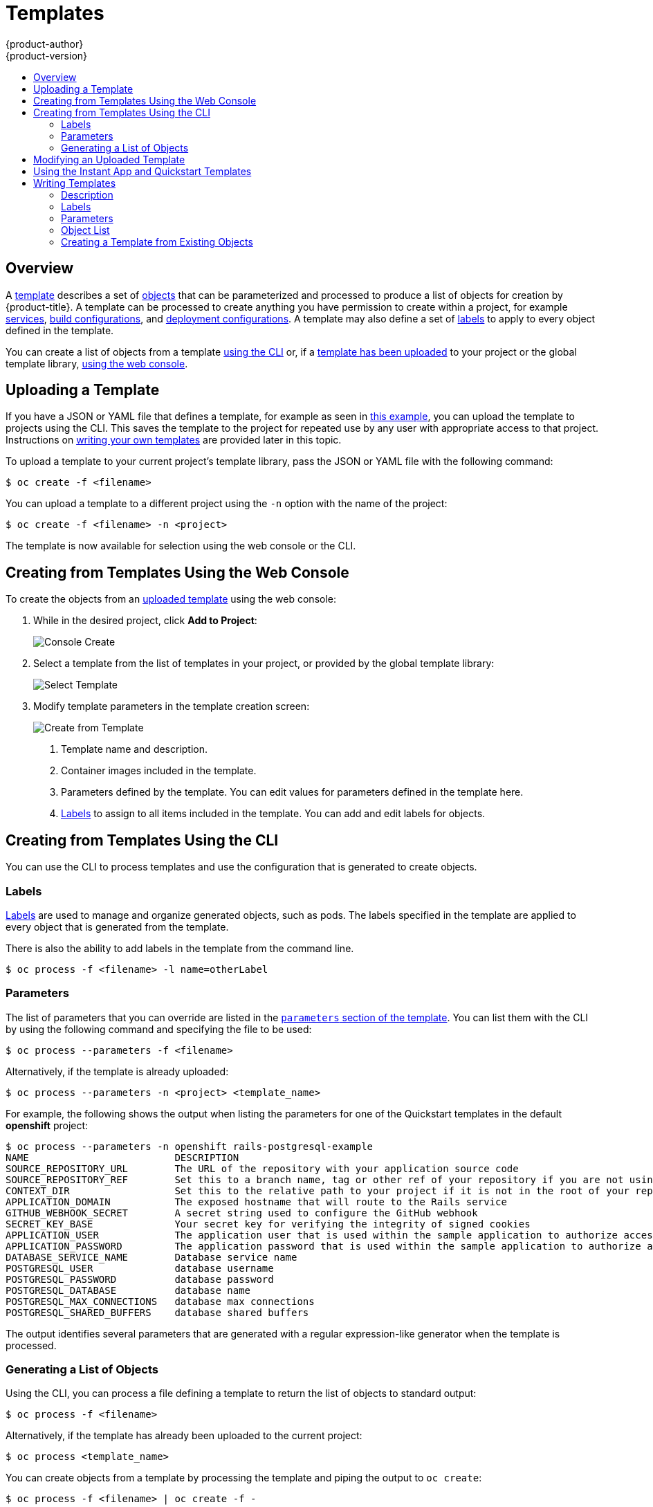 [[dev-guide-templates]]
= Templates
{product-author}
{product-version}
:data-uri:
:icons:
:experimental:
:toc: macro
:toc-title:
:prewrap!:

toc::[]

== Overview
A xref:../architecture/core_concepts/templates.adoc#architecture-core-concepts-templates[template] describes
a set of xref:../architecture/core_concepts/index.adoc#architecture-core-concepts-index[objects]
that can be parameterized and processed to produce a list of objects
for creation by {product-title}. A template can be processed to create
anything you have permission to create within a project, for example
xref:../architecture/core_concepts/pods_and_services.adoc#services[services],
xref:../architecture/core_concepts/builds_and_image_streams.adoc#builds[build
configurations], and
xref:../architecture/core_concepts/deployments.adoc#deployments-and-deployment-configurations[deployment
configurations]. A template may also define a set of
xref:../architecture/core_concepts/pods_and_services.adoc#labels[labels]
to apply to every object defined in the template.

You can create a list of objects from a template
xref:creating-from-templates-using-the-cli[using the CLI] or, if a
xref:uploading-a-template[template has been uploaded] to your project or the
global template library,
xref:creating-from-templates-using-the-web-console[using the web console].

[[uploading-a-template]]

== Uploading a Template

If you have a JSON or YAML file that defines a template, for example as seen in
xref:../architecture/core_concepts/templates.adoc#architecture-core-concepts-templates[this example], you can upload
the template to projects using the CLI. This saves the template to the project
for repeated use by any user with appropriate access to that project.
Instructions on xref:writing-templates[writing your own templates] are provided
later in this topic.

To upload a template to your current project's template library, pass the JSON
or YAML file with the following command:

----
$ oc create -f <filename>
----

You can upload a template to a different project using the `-n` option with the
name of the project:

----
$ oc create -f <filename> -n <project>
----

The template is now available for selection using the web console or the CLI.

[[creating-from-templates-using-the-web-console]]

== Creating from Templates Using the Web Console

To create the objects from an xref:uploading-a-template[uploaded template]
using the web console:

1. While in the desired project, click *Add to Project*:
+
====

image::console_create.png["Console Create"]
====

2. Select a template from the list of templates in your project, or provided by
the global template library:
+
====

image::console_select_image_or_template.png["Select Template"]
====

3. Modify template parameters in the template creation screen:
+
====

image::create_from_template.png["Create from Template"]
====
+
<1> Template name and description.
<2> Container images included in the template.
<3> Parameters defined by the template. You can edit values for parameters
defined in the template here.
<4> xref:templates-labels[Labels] to assign to all items included in the
template. You can add and edit labels for objects.

[[creating-from-templates-using-the-cli]]

== Creating from Templates Using the CLI

You can use the CLI to process templates and use the configuration that is
generated to create objects.

[[templates-labels]]

=== Labels
xref:../architecture/core_concepts/pods_and_services.adoc#labels[Labels] are
used to manage and organize generated objects, such as pods. The labels
specified in the template are applied to every object that is generated from
the template.

There is also the ability to add labels in the template from the command line.

----
$ oc process -f <filename> -l name=otherLabel
----

[[templates-parameters]]

=== Parameters
The list of parameters that you can override are listed in the
xref:writing-parameters[`parameters` section of the template]. You can list them
with the CLI by using the following command and specifying the file to be used:

----
$ oc process --parameters -f <filename>
----

Alternatively, if the template is already uploaded:

----
$ oc process --parameters -n <project> <template_name>
----

For example, the following shows the output when listing the parameters for one
of the Quickstart templates in the default *openshift* project:

====
----
$ oc process --parameters -n openshift rails-postgresql-example
NAME                         DESCRIPTION                                                                                              GENERATOR           VALUE
SOURCE_REPOSITORY_URL        The URL of the repository with your application source code                                                                  https://github.com/openshift/rails-ex.git
SOURCE_REPOSITORY_REF        Set this to a branch name, tag or other ref of your repository if you are not using the default branch
CONTEXT_DIR                  Set this to the relative path to your project if it is not in the root of your repository
APPLICATION_DOMAIN           The exposed hostname that will route to the Rails service                                                                    rails-postgresql-example.openshiftapps.com
GITHUB_WEBHOOK_SECRET        A secret string used to configure the GitHub webhook                                                     expression          [a-zA-Z0-9]{40}
SECRET_KEY_BASE              Your secret key for verifying the integrity of signed cookies                                            expression          [a-z0-9]{127}
APPLICATION_USER             The application user that is used within the sample application to authorize access on pages                                 openshift
APPLICATION_PASSWORD         The application password that is used within the sample application to authorize access on pages                             secret
DATABASE_SERVICE_NAME        Database service name                                                                                                        postgresql
POSTGRESQL_USER              database username                                                                                        expression          user[A-Z0-9]{3}
POSTGRESQL_PASSWORD          database password                                                                                        expression          [a-zA-Z0-9]{8}
POSTGRESQL_DATABASE          database name                                                                                                                root
POSTGRESQL_MAX_CONNECTIONS   database max connections                                                                                                     10
POSTGRESQL_SHARED_BUFFERS    database shared buffers                                                                                                      12MB
----
====

The output identifies several parameters that are generated with a regular
expression-like generator when the template is processed.

[[generating-a-list-of-objects]]

=== Generating a List of Objects
Using the CLI, you can process a file defining a template to return the list of objects to standard output:

----
$ oc process -f <filename>
----

Alternatively, if the template has already been uploaded to the current project:

----
$ oc process <template_name>
----

You can create objects from a template by processing the template and piping the
output to `oc create`:

----
$ oc process -f <filename> | oc create -f -
----

Alternatively, if the template has already been uploaded to the current project:

----
$ oc process <template> | oc create -f -
----

You can override any
xref:../dev_guide/templates.adoc#templates-parameters[parameter] values defined
in the file by adding the `-v` option followed by a comma-separated list of
`<name>=<value>` pairs. A parameter reference may appear in any text field
inside the template items.

For example, in the following the *`POSTGRESQL_USER`* and *`POSTGRESQL_DATABASE`*
parameters of a template are overridden to output a configuration with
customized environment variables:

.Creating a List of Objects from a Template
====
----
$ oc process -f my-rails-postgresql \
    -v POSTGRESQL_USER=bob,POSTGRESQL_DATABASE=mydatabase
----
====

The JSON file can either be redirected to a file or applied directly without
uploading the template by piping the processed output to the `oc create`
command:

====
----
$ oc process -f my-rails-postgresql \
    -v POSTGRESQL_USER=bob,POSTGRESQL_DATABASE=mydatabase \
    | oc create -f -
----
====

[[modifying-an-uploaded-template]]

== Modifying an Uploaded Template
You can edit a template that has already been uploaded to your project by using
the following command:

----
$ oc edit template <template>
----

[[using-the-instantapp-templates]]

== Using the Instant App and Quickstart Templates
{product-title} provides a number of default Instant App and Quickstart templates to
make it easy to quickly get started creating a new application for different
languages. Templates are provided for Rails (Ruby), Django (Python), Node.js,
CakePHP (PHP), and Dancer (Perl). Your cluster administrator should have created
these templates in the default, global *openshift* project so you have access to
them. You can list the available default Instant App and Quickstart templates
with:

----
$ oc get templates -n openshift
----

ifdef::openshift-enterprise,openshift-origin[]
If they are not available, direct your cluster administrator to the
xref:../install_config/imagestreams_templates.adoc#install-config-imagestreams-templates[Loading the Default Image Streams and Templates]
topic.
endif::[]

By default, the templates build using a public source repository on
https://github.com[GitHub] that contains the necessary application code. In
order to be able to modify the source and build your own version of the
application, you must:

. Fork the repository referenced by the template's default
`*SOURCE_REPOSITORY_URL*` parameter.
. Override the value of the `*SOURCE_REPOSITORY_URL*` parameter when creating
from the template, specifying your fork instead of the default value.

By doing this, the build configuration created by the template will now point to
your fork of the application code, and you can modify the code and rebuild the
application at will. A walkthrough of this process using the web console is
provided in xref:../getting_started/developers_console.adoc#getting-started-developers-console[Getting
Started for Developers: Web Console].

[NOTE]
====
Some of the Instant App and Quickstart templates define a database
xref:../architecture/core_concepts/deployments.adoc#deployments-and-deployment-configurations[deployment configuration].
The configuration they define uses ephemeral storage for the database content.
These templates should be used for demonstration purposes only as all database
data will be lost if the database pod restarts for any reason.
====

[[writing-templates]]

== Writing Templates
You can define new templates to make it easy to recreate all the objects of your
application.  The template will define the objects it creates along with some
metadata to guide the creation of those objects.

[[writing-description]]

=== Description
The template description covers information that informs users what your
template does and helps them find it when searching in the web console. In
addition to general descriptive information, it includes a set of tags. Useful
tags include the name of the language your template is related to (e.g., *java*,
*php*, *ruby*, etc.). In addition, adding the special tag *instant-app* causes
your template to be displayed in the list of Instant Apps on the template
selection page of the web console.

====
----
kind: "Template"
apiVersion: "v1"
metadata:
  name: "cakephp-mysql-example" <1>
  annotations:
    openshift.io/display-name: "CakePHP MySQL Example" <2>
    description: "An example CakePHP application with a MySQL database" <3>
    tags: "instant-app,php,cakephp,mysql" <4>
    iconClass: "icon-php" <5>
message: "Your admin credentials are ${ADMIN_USERNAME}:${ADMIN_PASSWORD}" <6>
----
<1> The unique name of the template.
<2> A brief, user-friendly name, which can be employed by user interfaces.
<3> A description of the template. Include enough detail that the user will
understand what is being deployed and any caveats they need to know before
deploying. It should also provide links to additional information, such as a
*_README_* file. Newline characters `\n` can be included to create paragraphs.
<4> Tags to be associated with the template for searching and grouping. Add tags
that will include it into one of the provided catalog categories. Refer to the
`id` and `categoryAliases` in `CATALOG_CATEGORIES` in the console's
link:https://github.com/openshift/origin-web-console/blob/master/app/scripts/constants.js[constants
file].
ifdef::openshift-enterprise,openshift-origin[]
The categories can also be
xref:../install_config/web_console_customization.adoc#configuring-catalog-categories[customized]
for the whole cluster.
endif::[]
<5> An icon to be displayed with your template in the web console. Choose from our
existing
link:https://rawgit.com/openshift/origin-web-console/master/app/styles/fonts/openshift-logos-icon/demo.html[logo icons] when possible. You can also use icons from
link:http://fontawesome.io/icons/[FontAwesome] and
link:https://www.patternfly.org/styles/icons/[Patternfly].
ifdef::openshift-enterprise,openshift-origin[]
Alternatively, provide icons through
xref:../install_config/web_console_customization.adoc#loading-custom-scripts-and-stylesheets[CSS
customizations] that can be added to an {product-title} cluster that uses your
template. You must specify an icon class that exists, or it will prevent falling
back to the generic icon.
endif::[]
<6> An instructional message that is displayed when this template is instantiated.
This field should inform the user how to use the newly created resources.
Parameter substitution is performed on the message before being displayed so
that generated credentials and other parameters can be included in the output.
====

[[writing-labels]]

=== Labels
Templates can include a set of
xref:../architecture/core_concepts/pods_and_services.adoc#labels[labels]. These
labels will be added to each object created when the template is instantiated.
Defining a label in this way makes it easy for users to find and manage all the
objects created from a particular template.

====
----
kind: "Template"
apiVersion: "v1"
...
labels:
  template: "cakephp-mysql-example" <1>
----
<1> A label that will be applied to all objects created from this template.
====

[[writing-parameters]]

=== Parameters

Parameters allow a value to be supplied by the user or generated when the
template is instantiated. This is useful for generating random passwords or
allowing the user to supply a host name or other user-specific value that is
required to customize the template. Parameters can be referenced in two ways:

* As a string value by placing values in the form *${PARAMETER_NAME}* in any string field in the
template.
* As a json/yaml value by playing values in the form *${{PARAMETER_NAME}}* in place of any
field in the template.

When using the *${PARAMETER_NAME}* syntax, multiple parameter references can be combined in
a single field and the reference can be embedded within fixed data, such as *"http://{PARAMETER_1}#{$PARAMETER_2}"*.
Both parameter values will be substituted and the resulting value will be a quoted string.

When using the *${{PARAMETER_NAME}}* syntax only a single parameter reference is allowed
and leading/trailing characters are not permitted.  The resulting value will be unquoted
unless, after substitution is performed, the result is not a valid json object.  If the result
is not a valid json value, the resulting value will be quoted and treated as a standard string.

A single parameter can be referenced multiple times within a template and it can be referenced
using both substitution syntaxes within a single template.

====
----
kind: Template
apiVersion: v1
objects:
  - kind: BuildConfig
    apiVersion: v1
    metadata:
      name: cakephp-mysql-example
      annotations:
        description: Defines how to build the application
    spec:
      source:
        type: Git
        git:
          uri: "${SOURCE_REPOSITORY_URL}" <1>
          ref: "${SOURCE_REPOSITORY_REF}"
        contextDir: "${CONTEXT_DIR}"
  - kind: DeploymentConfig
    apiVersion: v1
    metadata:
      name: frontend
    spec:
      replicas: "${{REPLICA_COUNT}}" <2>
parameters:
  - name: SOURCE_REPOSITORY_URL <3>
    description: The URL of the repository with your application source code <4>
    value: https://github.com/openshift/cakephp-ex.git <5>
    required: true <6>
  - name: GITHUB_WEBHOOK_SECRET
    description: A secret string used to configure the GitHub webhook
    generate: expression <7>
    from: "[a-zA-Z0-9]{40}" <8>
  - name: REPLICA_COUNT
    description: Number of replicas to run
    value: "2"
    required: true
message: "... The GitHub webhook secret is ${GITHUB_WEBHOOK_SECRET} ..." <9>
----
<1> This value will be replaced with the value of the `*SOURCE_REPOSITORY_URL*`
parameter when the template is instantiated.
<2> This value will be replaced with the unquoted value of the `*REPLICA_COUNT*`
parameter when the template is instantiated.
<3> The name of the parameter. This value is displayed to users and used to
reference the parameter within the template.
<4> A description of the parameter.
<5> A default value for the parameter which will be used if the user does not
override the value when instantiating the template.
<6> Indicates this parameter is required, meaning the user cannot override it
with an empty value. If the parameter does not provide a default or generated
value, the user must supply a value.
<7> A parameter which has its value generated via a
xref:../architecture/core_concepts/templates.adoc#parameters[regular
expression-like syntax].
<8> The input to the generator. In this case, the generator will produce a 40
character alphanumeric value including upper and lowercase characters.
<9> Parameters can be included in the template message. This informs the
user about generated values.
====

[[writing-object-list]]

=== Object List
The main portion of the template is the list of objects which will be created
when the template is instantiated. This can be any
xref:../architecture/core_concepts/index.adoc#architecture-core-concepts-index[valid API object], such as a
`*BuildConfig*`, `*DeploymentConfig*`, `*Service*`, etc. The object will be
created exactly as defined here, with any parameter values substituted in prior
to creation. The definition of these objects can reference parameters defined
earlier.

====
----
kind: "Template"
apiVersion: "v1"
objects:
  - kind: "Service" <1>
    apiVersion: "v1"
    metadata:
      name: "cakephp-mysql-example"
      annotations:
        description: "Exposes and load balances the application pods"
    spec:
      ports:
        - name: "web"
          port: 8080
          targetPort: 8080
      selector:
        name: "cakephp-mysql-example"
----
<1> The definition of a `*Service*` which will be created by this template.
====

[NOTE]
====
If an object definition's metadata includes a `*namespace*` field, the field
will be stripped out of the definition during template instantiation. This is
necessary because all objects created during instantiation are placed into the
target namespace, so it would be invalid for the object to declare a different
namespace.
====

[[export-as-template]]

=== Creating a Template from Existing Objects
Rather than writing an entire template from scratch, you can also export
existing objects from your project in template form, and then modify the
template from there by adding parameters and other customizations. To export
objects in a project in template form, run:

----
$ oc export all --as-template=<template_name> > <template_filename>
----

You can also substitute a particular resource type or multiple resources instead of `*all*`.
Run `oc export -h` for more examples.

The object types included in `oc export all` are:

- BuildConfig
- Build
- DeploymentConfig
- ImageStream
- Pod
- ReplicationController
- Route
- Service
